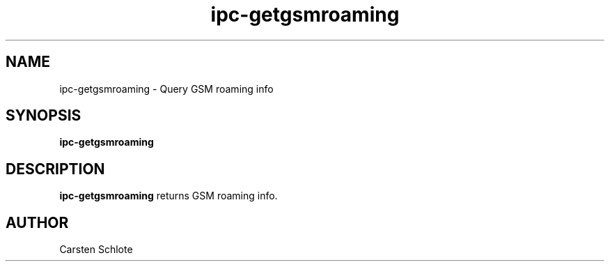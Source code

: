 .\"
.TH ipc-getgsmroaming 1 "Feb. 2012" "Ubuntu"
.SH NAME
ipc-getgsmroaming \- Query GSM roaming info
.SH SYNOPSIS
.B ipc-getgsmroaming
.SH DESCRIPTION
.B ipc-getgsmroaming
returns GSM roaming info.
.SH AUTHOR
Carsten Schlote

